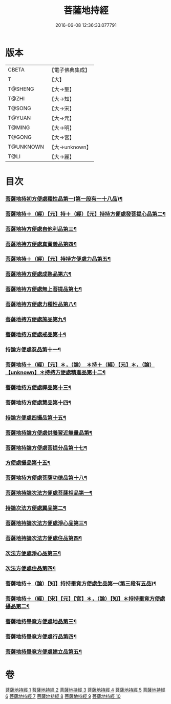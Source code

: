 #+TITLE: 菩薩地持經 
#+DATE: 2016-06-08 12:36:33.077791

* 版本
 |     CBETA|【電子佛典集成】|
 |         T|【大】     |
 |   T@SHENG|【大→聖】   |
 |     T@ZHI|【大→知】   |
 |    T@SONG|【大→宋】   |
 |    T@YUAN|【大→元】   |
 |    T@MING|【大→明】   |
 |    T@GONG|【大→宮】   |
 | T@UNKNOWN|【大→unknown】|
 |      T@LI|【大→麗】   |

* 目次
*** [[file:KR6n0003_001.txt::001-0888a11][菩薩地持初方便處種性品第一(第一段有一十八品)¶]]
*** [[file:KR6n0003_001.txt::001-0889b28][菩薩地持＋（經）【元】持＋（經）【元】持持方便處發菩提心品第二¶]]
*** [[file:KR6n0003_001.txt::001-0890c20][菩薩地持方便處自他利品第三¶]]
*** [[file:KR6n0003_001.txt::001-0892c21][菩薩地持方便處真實義品第四¶]]
*** [[file:KR6n0003_002.txt::002-0896b28][菩薩地持＋（經）【元】持持方便處力品第五¶]]
*** [[file:KR6n0003_003.txt::003-0900a6][菩薩地持方便處成熟品第六¶]]
*** [[file:KR6n0003_003.txt::003-0901b15][菩薩地持方便處無上菩提品第七¶]]
*** [[file:KR6n0003_003.txt::003-0902c6][菩薩地持方便處力種性品第八¶]]
*** [[file:KR6n0003_004.txt::004-0906a13][菩薩地持方便處施品第九¶]]
*** [[file:KR6n0003_004.txt::004-0910a12][菩薩地持方便處戒品第十¶]]
*** [[file:KR6n0003_006.txt::006-0918b17][持論方便處忍品第十一¶]]
*** [[file:KR6n0003_006.txt::006-0920b6][菩薩地持＋（經）【元】＊，（論）　＊持＋（經）【元】＊，（論）【unknown】＊持持方便處精進品第十二¶]]
*** [[file:KR6n0003_006.txt::006-0921b29][菩薩地持方便處禪品第十三¶]]
*** [[file:KR6n0003_006.txt::006-0922b14][菩薩地持方便處慧品第十四¶]]
*** [[file:KR6n0003_007.txt::007-0923b11][持論方便處四攝品第十五¶]]
*** [[file:KR6n0003_007.txt::007-0925c3][菩薩地持論方便處供養習近無量品第¶]]
*** [[file:KR6n0003_007.txt::007-0928b16][菩薩地持論方便處菩提分品第十七¶]]
*** [[file:KR6n0003_007.txt::007-0930c3][方便處攝品第十五¶]]
*** [[file:KR6n0003_008.txt::008-0935c2][菩薩地持方便處菩薩功德品第十八¶]]
*** [[file:KR6n0003_008.txt::008-0937c15][菩薩地持論次法方便處菩薩相品第一¶]]
*** [[file:KR6n0003_008.txt::008-0938b19][持論次法方便處翼品第二¶]]
*** [[file:KR6n0003_009.txt::009-0939a21][菩薩地持論次法方便處淨心品第三¶]]
*** [[file:KR6n0003_009.txt::009-0939c16][菩薩地持論次法方便處住品第四¶]]
*** [[file:KR6n0003_009.txt::009-0945c6][次法方便處淨心品第三¶]]
*** [[file:KR6n0003_009.txt::009-0946b9][次法方便處住品第四¶]]
*** [[file:KR6n0003_010.txt::010-0953a18][菩薩地持＋（論）【知】持持畢竟方便處生品第一(第三段有五品)¶]]
*** [[file:KR6n0003_010.txt::010-0953b17][菩薩地持＋（經）【宋】【元】【宮】＊，（論）【知】＊持持畢竟方便處攝品第二¶]]
*** [[file:KR6n0003_010.txt::010-0954a8][菩薩地持畢竟方便處地品第三¶]]
*** [[file:KR6n0003_010.txt::010-0954b21][菩薩地持畢竟方便處行品第四¶]]
*** [[file:KR6n0003_010.txt::010-0955a6][菩薩地持畢竟方便處建立品第五¶]]

* 卷
[[file:KR6n0003_001.txt][菩薩地持經 1]]
[[file:KR6n0003_002.txt][菩薩地持經 2]]
[[file:KR6n0003_003.txt][菩薩地持經 3]]
[[file:KR6n0003_004.txt][菩薩地持經 4]]
[[file:KR6n0003_005.txt][菩薩地持經 5]]
[[file:KR6n0003_006.txt][菩薩地持經 6]]
[[file:KR6n0003_007.txt][菩薩地持經 7]]
[[file:KR6n0003_008.txt][菩薩地持經 8]]
[[file:KR6n0003_009.txt][菩薩地持經 9]]
[[file:KR6n0003_010.txt][菩薩地持經 10]]

